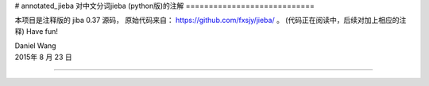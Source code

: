 # annotated_jieba
对中文分词jieba (python版)的注解
============================

本项目是注释版的 jiba 0.37 源码，
原始代码来自： https://github.com/fxsjy/jieba/ 。
(代码正在阅读中，后续对加上相应的注释)
Have fun!

| Daniel Wang
| 2015年 8 月 23 日

------------------------------
